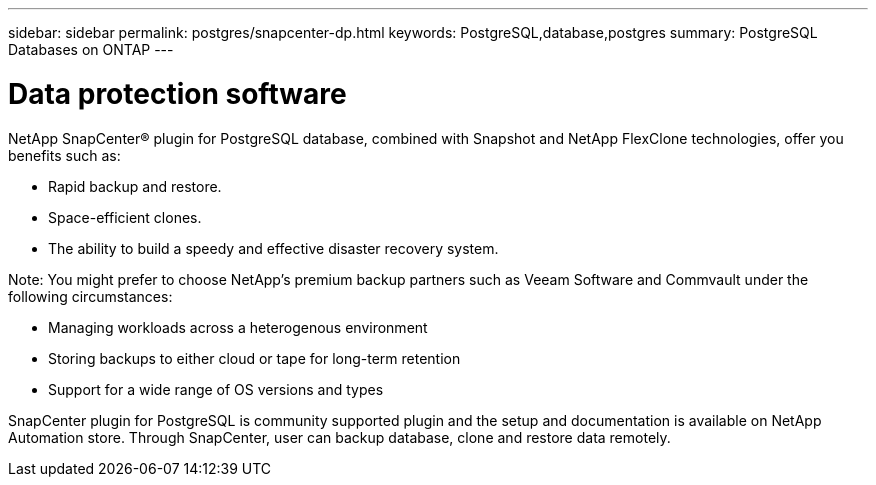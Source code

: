 ---
sidebar: sidebar
permalink: postgres/snapcenter-dp.html
keywords: PostgreSQL,database,postgres
summary: PostgreSQL Databases on ONTAP
---


= Data protection software

[.lead]
NetApp SnapCenter® plugin for PostgreSQL database, combined with Snapshot and NetApp FlexClone technologies, offer you benefits such as: 

* Rapid backup and restore. 
* Space-efficient clones. 
* The ability to build a speedy and effective disaster recovery system. 

Note: You might prefer to choose NetApp’s premium backup partners such as Veeam Software and Commvault under the following circumstances:

* Managing workloads across a heterogenous environment  
* Storing backups to either cloud or tape for long-term retention 
* Support for a wide range of OS versions and types 

SnapCenter plugin for PostgreSQL is community supported plugin and the setup and documentation is available on NetApp Automation store. Through SnapCenter, user can backup database, clone and restore data remotely.
